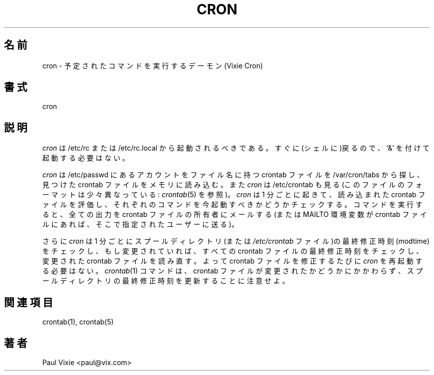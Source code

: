 .\"/* Copyright 1988,1990,1993 by Paul Vixie
.\" * All rights reserved
.\" *
.\" * Distribute freely, except: don't remove my name from the source or
.\" * documentation (don't take credit for my work), mark your changes (don't
.\" * get me blamed for your possible bugs), don't alter or remove this
.\" * notice.  May be sold if buildable source is provided to buyer.  No
.\" * warrantee of any kind, express or implied, is included with this
.\" * software; use at your own risk, responsibility for damages (if any) to
.\" * anyone resulting from the use of this software rests entirely with the
.\" * user.
.\" *
.\" * Send bug reports, bug fixes, enhancements, requests, flames, etc., and
.\" * I'll try to keep a version up to date.  I can be reached as follows:
.\" * Paul Vixie          <paul@vix.com>          uunet!decwrl!vixie!paul
.\" */
.\" 
.\" $Id: cron.8,v 2.2 1993/12/28 08:34:43 vixie Exp $
.\" 
.\" Japanese Version Copyright (c) 2001 SEKINE Tatsuo
.\"         all rights reserved.                                               
.\" Translated Tue May 15 20:09:48 JST 2001
.\"         by SEKINE Tatsuo <tsekine@sdri.co.jp>
.\"
.\"WORD: modtime		最終修正時刻
.TH CRON 8 "20 December 1993"
.UC 4
.\"O .SH NAME
.SH 名前
.\"O cron \- daemon to execute scheduled commands (Vixie Cron)
cron \- 予定されたコマンドを実行するデーモン(Vixie Cron)
.\"O .SH SYNOPSIS
.SH 書式
cron
.\"O .SH DESCRIPTION
.SH 説明
.\"O .I Cron
.\"O should be started from /etc/rc or /etc/rc.local.  It will return immediately,
.\"O so you don't need to start it with '&'.
.I cron
は /etc/rc または /etc/rc.local から起動されるべきである。
すぐに(シェルに)戻るので、'&' を付けて起動する必要はない。
.PP
.\"O .I Cron
.\"O searches /var/cron/tabs for crontab files which are named after accounts in
.\"O /etc/passwd; crontabs found are loaded into memory.
.I cron
は /etc/passwd にあるアカウントをファイル名に持つ crontab ファイルを
/var/cron/tabs
から探し、見つけた crontab ファイルをメモリに読み込む。
.\"O .I Cron
.\"O also searches for /etc/crontab which is in a different format (see
.\"O .IR crontab(5)).
また
.I cron
は /etc/crontab も見る (このファイルのフォーマットは少々異なっている:
.IR crontab (5)
を参照)。
.\"O .I Cron
.\"O then wakes up every minute, examining all stored crontabs, checking each
.\"O command to see if it should be run in the current minute.  When executing
.\"O commands, any output is mailed to the owner of the crontab (or to the user
.\"O named in the MAILTO environment variable in the crontab, if such exists).
.I cron
は 1 分ごとに起きて、読み込まれた crontab ファイルを評価し、
それぞれのコマンドを今起動すべきかどうかチェックする。
コマンドを実行すると、全ての出力を crontab ファイルの所有者にメールする
(または MAILTO 環境変数が crontab ファイルにあれば、
そこで指定されたユーザーに送る)。
.PP
.\"O Additionally,
.\"O .I cron
.\"O checks each minute to see if its spool directory's modtime (or the modtime
.\"O on
.\"O .IR /etc/crontab)
.\"O has changed, and if it has,
.\"O .I cron
.\"O will then examine the modtime on all crontabs and reload those which have
.\"O changed.  Thus
さらに
.I cron
は 1 分ごとにスプールディレクトリ(または
.I /etc/crontab
ファイル)の最終修正時刻(modtime)をチェックし、もし変更されていれば、
すべての crontab ファイルの最終修正時刻をチェックし、
変更された crontab ファイルを読み直す。
.\"O .I cron
.\"O need not be restarted whenever a crontab file is modified.  Note that the
.\"O .IR Crontab (1)
.\"O command updates the modtime of the spool directory whenever it changes a
.\"O crontab.
よって crontab ファイルを修正するたびに
.I cron
を再起動する必要はない。
.IR crontab (1)
コマンドは、crontab ファイルが変更されたかどうかにかかわらず、
スプールディレクトリの最終修正時刻を更新することに注意せよ。
.\"O .SH "SEE ALSO"
.SH 関連項目
crontab(1), crontab(5)
.\"O .SH AUTHOR
.SH 著者
.nf
Paul Vixie <paul@vix.com>
